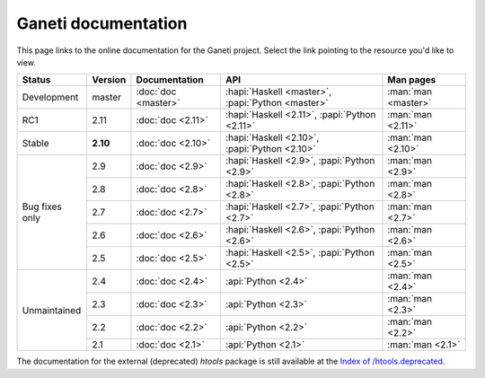 .. role:: green

.. raw:: html

    <style>.green { background-color: #afa ; font-weight: bold; }</style>

Ganeti documentation
====================

This page links to the online documentation for the Ganeti project.
Select the link pointing to the resource you'd like to view.

+-------------------+-------------+---------------------+----------------------------------------------------+---------------------+
| Status            | Version     | Documentation       | API                                                | Man pages           |
+===================+=============+=====================+====================================================+=====================+
| Development       | master      | :doc:`doc <master>` | :hapi:`Haskell <master>`, :papi:`Python <master>`  | :man:`man <master>` |
+-------------------+-------------+---------------------+----------------------------------------------------+---------------------+
| RC1               | 2.11        | :doc:`doc <2.11>`   | :hapi:`Haskell <2.11>`,    :papi:`Python <2.11>`   | :man:`man <2.11>`   |
+-------------------+-------------+---------------------+----------------------------------------------------+---------------------+
| :green:`Stable`   | **2.10**    | :doc:`doc <2.10>`   | :hapi:`Haskell <2.10>`,    :papi:`Python <2.10>`   | :man:`man <2.10>`   |
+-------------------+-------------+---------------------+----------------------------------------------------+---------------------+
| Bug fixes         | 2.9         | :doc:`doc <2.9>`    | :hapi:`Haskell <2.9>`,     :papi:`Python <2.9>`    | :man:`man <2.9>`    |
| only              +-------------+---------------------+----------------------------------------------------+---------------------+
|                   | 2.8         | :doc:`doc <2.8>`    | :hapi:`Haskell <2.8>`,     :papi:`Python <2.8>`    | :man:`man <2.8>`    |
|                   +-------------+---------------------+----------------------------------------------------+---------------------+
|                   | 2.7         | :doc:`doc <2.7>`    | :hapi:`Haskell <2.7>`,     :papi:`Python <2.7>`    | :man:`man <2.7>`    |
|                   +-------------+---------------------+----------------------------------------------------+---------------------+
|                   | 2.6         | :doc:`doc <2.6>`    | :hapi:`Haskell <2.6>`,     :papi:`Python <2.6>`    | :man:`man <2.6>`    |
|                   +-------------+---------------------+----------------------------------------------------+---------------------+
|                   | 2.5         | :doc:`doc <2.5>`    | :hapi:`Haskell <2.5>`,     :papi:`Python <2.5>`    | :man:`man <2.5>`    |
+-------------------+-------------+---------------------+----------------------------------------------------+---------------------+
| Unmaintained      | 2.4         | :doc:`doc <2.4>`    |                            :api:`Python <2.4>`     | :man:`man <2.4>`    |
|                   +-------------+---------------------+----------------------------------------------------+---------------------+
|                   | 2.3         | :doc:`doc <2.3>`    |                            :api:`Python <2.3>`     | :man:`man <2.3>`    |
|                   +-------------+---------------------+----------------------------------------------------+---------------------+
|                   | 2.2         | :doc:`doc <2.2>`    |                            :api:`Python <2.2>`     | :man:`man <2.2>`    |
|                   +-------------+---------------------+----------------------------------------------------+---------------------+
|                   | 2.1         | :doc:`doc <2.1>`    |                            :api:`Python <2.1>`     | :man:`man <2.1>`    |
+-------------------+-------------+---------------------+----------------------------------------------------+---------------------+

The documentation for the external (deprecated) *htools* package is still
available at the `Index of /htools.deprecated <htools.deprecated/>`_.
